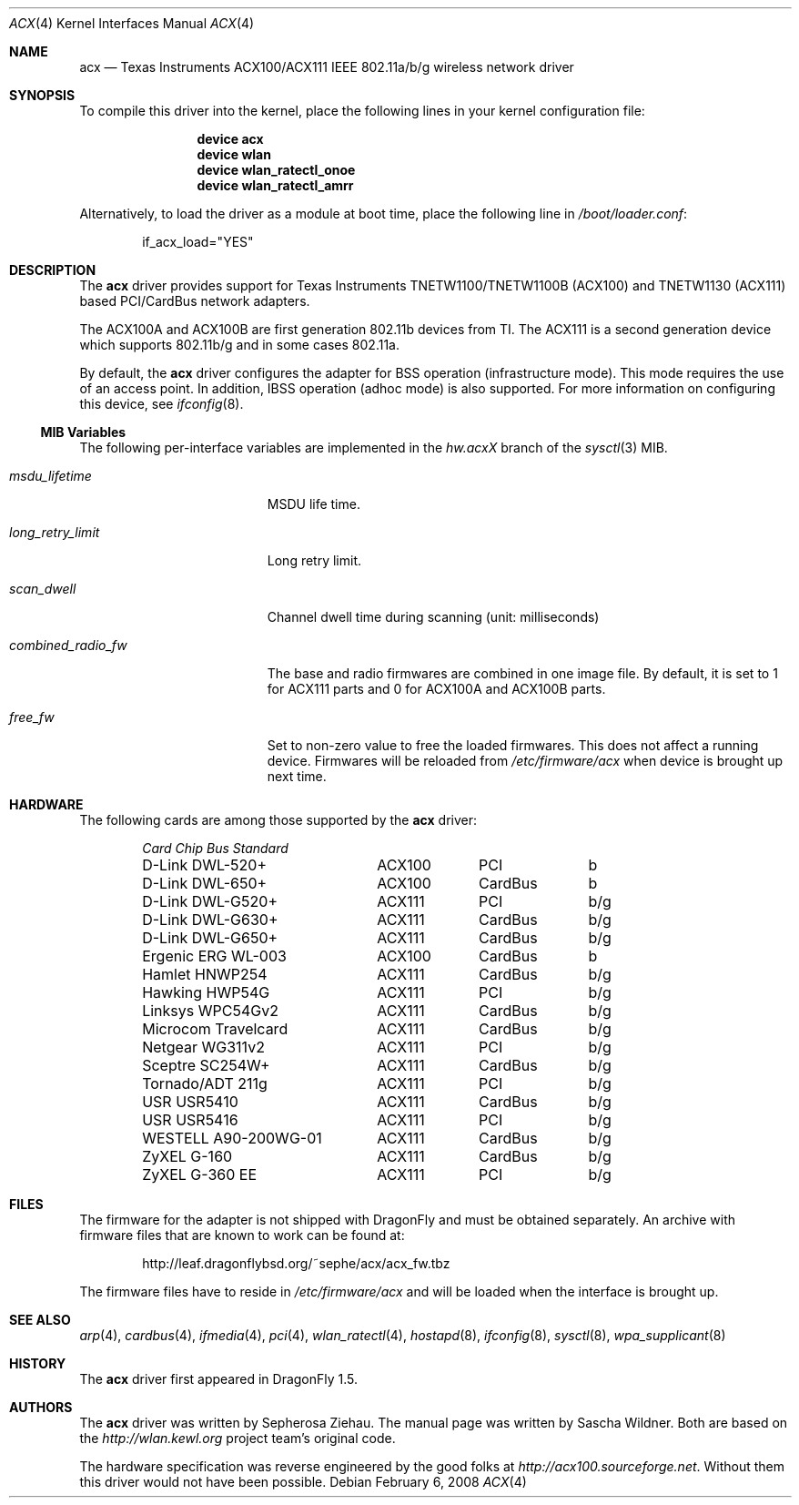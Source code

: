 .\"
.\" Copyright (c) 2006 The DragonFly Project.  All rights reserved.
.\" 
.\" Redistribution and use in source and binary forms, with or without
.\" modification, are permitted provided that the following conditions
.\" are met:
.\" 
.\" 1. Redistributions of source code must retain the above copyright
.\"    notice, this list of conditions and the following disclaimer.
.\" 2. Redistributions in binary form must reproduce the above copyright
.\"    notice, this list of conditions and the following disclaimer in
.\"    the documentation and/or other materials provided with the
.\"    distribution.
.\" 3. Neither the name of The DragonFly Project nor the names of its
.\"    contributors may be used to endorse or promote products derived
.\"    from this software without specific, prior written permission.
.\" 
.\" THIS SOFTWARE IS PROVIDED BY THE COPYRIGHT HOLDERS AND CONTRIBUTORS
.\" ``AS IS'' AND ANY EXPRESS OR IMPLIED WARRANTIES, INCLUDING, BUT NOT
.\" LIMITED TO, THE IMPLIED WARRANTIES OF MERCHANTABILITY AND FITNESS
.\" FOR A PARTICULAR PURPOSE ARE DISCLAIMED.  IN NO EVENT SHALL THE
.\" COPYRIGHT HOLDERS OR CONTRIBUTORS BE LIABLE FOR ANY DIRECT, INDIRECT,
.\" INCIDENTAL, SPECIAL, EXEMPLARY OR CONSEQUENTIAL DAMAGES (INCLUDING,
.\" BUT NOT LIMITED TO, PROCUREMENT OF SUBSTITUTE GOODS OR SERVICES;
.\" LOSS OF USE, DATA, OR PROFITS; OR BUSINESS INTERRUPTION) HOWEVER CAUSED
.\" AND ON ANY THEORY OF LIABILITY, WHETHER IN CONTRACT, STRICT LIABILITY,
.\" OR TORT (INCLUDING NEGLIGENCE OR OTHERWISE) ARISING IN ANY WAY OUT
.\" OF THE USE OF THIS SOFTWARE, EVEN IF ADVISED OF THE POSSIBILITY OF
.\" SUCH DAMAGE.
.\"
.\" $DragonFly: src/share/man/man4/acx.4,v 1.12 2008/02/06 08:21:22 sephe Exp $
.\"
.Dd February 6, 2008
.Dt ACX 4
.Os
.Sh NAME
.Nm acx
.Nd Texas Instruments ACX100/ACX111 IEEE 802.11a/b/g wireless network driver
.Sh SYNOPSIS
To compile this driver into the kernel, place the following lines in
your kernel configuration file:
.Bd -ragged -offset indent
.Cd "device acx"
.Cd "device wlan"
.Cd "device wlan_ratectl_onoe"
.Cd "device wlan_ratectl_amrr"
.Ed
.Pp
Alternatively, to load the driver as a module at boot time, place the
following line in
.Pa /boot/loader.conf :
.Bd -literal -offset indent
if_acx_load="YES"
.Ed
.Sh DESCRIPTION
The
.Nm
driver provides support for Texas Instruments TNETW1100/TNETW1100B (ACX100)
and TNETW1130 (ACX111) based PCI/CardBus network adapters.
.Pp
The ACX100A and ACX100B are first generation 802.11b devices
from TI.
The ACX111 is a second generation device which supports 802.11b/g
and in some cases 802.11a.
.Pp
By default, the
.Nm
driver configures the adapter for BSS operation (infrastructure mode).
This mode requires the use of an access point.
In addition, IBSS operation (adhoc mode) is also supported.
For more information on configuring this device, see
.Xr ifconfig 8 .
.Ss MIB Variables
The following per-interface variables are implemented in the
.Va hw.acx Ns Em X
branch of the
.Xr sysctl 3
MIB.
.Bl -tag -width ".Va combined_radio_fw"
.It Va msdu_lifetime
MSDU life time.
.It Va long_retry_limit
Long retry limit.
.It Va scan_dwell
Channel dwell time during scanning (unit: milliseconds)
.It Va combined_radio_fw
The base and radio firmwares are combined in one image file.
By default,
it is set to 1 for ACX111 parts and 0 for ACX100A and ACX100B parts.
.It Va free_fw
Set to non-zero value to free the loaded firmwares.
This does not affect a running device.
Firmwares will be reloaded from
.Pa /etc/firmware/acx
when device is brought up next time.
.El
.Sh HARDWARE
The following cards are among those supported by the
.Nm
driver:
.Pp
.Bl -column -compact "WESTELL A90-200WG-01" "ACX111" "CardBus" "a/b/g" -offset 6n
.Em "Card	Chip	Bus	Standard"
D-Link DWL-520+	ACX100	PCI	b
D-Link DWL-650+	ACX100	CardBus	b
D-Link DWL-G520+	ACX111	PCI	b/g
D-Link DWL-G630+	ACX111	CardBus	b/g
D-Link DWL-G650+	ACX111	CardBus	b/g
Ergenic ERG WL-003	ACX100	CardBus	b
Hamlet HNWP254	ACX111	CardBus	b/g
Hawking HWP54G	ACX111	PCI	b/g
Linksys WPC54Gv2	ACX111	CardBus	b/g
Microcom Travelcard	ACX111	CardBus	b/g
Netgear WG311v2	ACX111	PCI	b/g
Sceptre SC254W+	ACX111	CardBus	b/g
Tornado/ADT 211g	ACX111	PCI	b/g
USR USR5410	ACX111	CardBus	b/g
USR USR5416	ACX111	PCI	b/g
WESTELL A90-200WG-01	ACX111	CardBus	b/g
ZyXEL G-160	ACX111	CardBus	b/g
ZyXEL G-360 EE	ACX111	PCI	b/g
.El
.Sh FILES
The firmware for the adapter is not shipped with
.Dx
and must be obtained separately.
An archive with firmware files that are known to work can be found at:
.Bd -literal -offset indent
http://leaf.dragonflybsd.org/~sephe/acx/acx_fw.tbz
.Ed
.Pp
The firmware files have to reside in
.Pa /etc/firmware/acx
and will be loaded when the interface is brought up.
.Sh SEE ALSO
.Xr arp 4 ,
.Xr cardbus 4 ,
.Xr ifmedia 4 ,
.Xr pci 4 ,
.Xr wlan_ratectl 4 ,
.Xr hostapd 8 ,
.Xr ifconfig 8 ,
.Xr sysctl 8 ,
.Xr wpa_supplicant 8
.Sh HISTORY
The
.Nm
driver first appeared in
.Dx 1.5 .
.Sh AUTHORS
.An -nosplit
The
.Nm
driver was written by
.An Sepherosa Ziehau .
The manual page was written by
.An Sascha Wildner .
Both are based on the
.Pa http://wlan.kewl.org
project team's original code.
.Pp
The hardware specification was reverse engineered by the good folks at
.Pa http://acx100.sourceforge.net .
Without them this driver would not have been possible.
